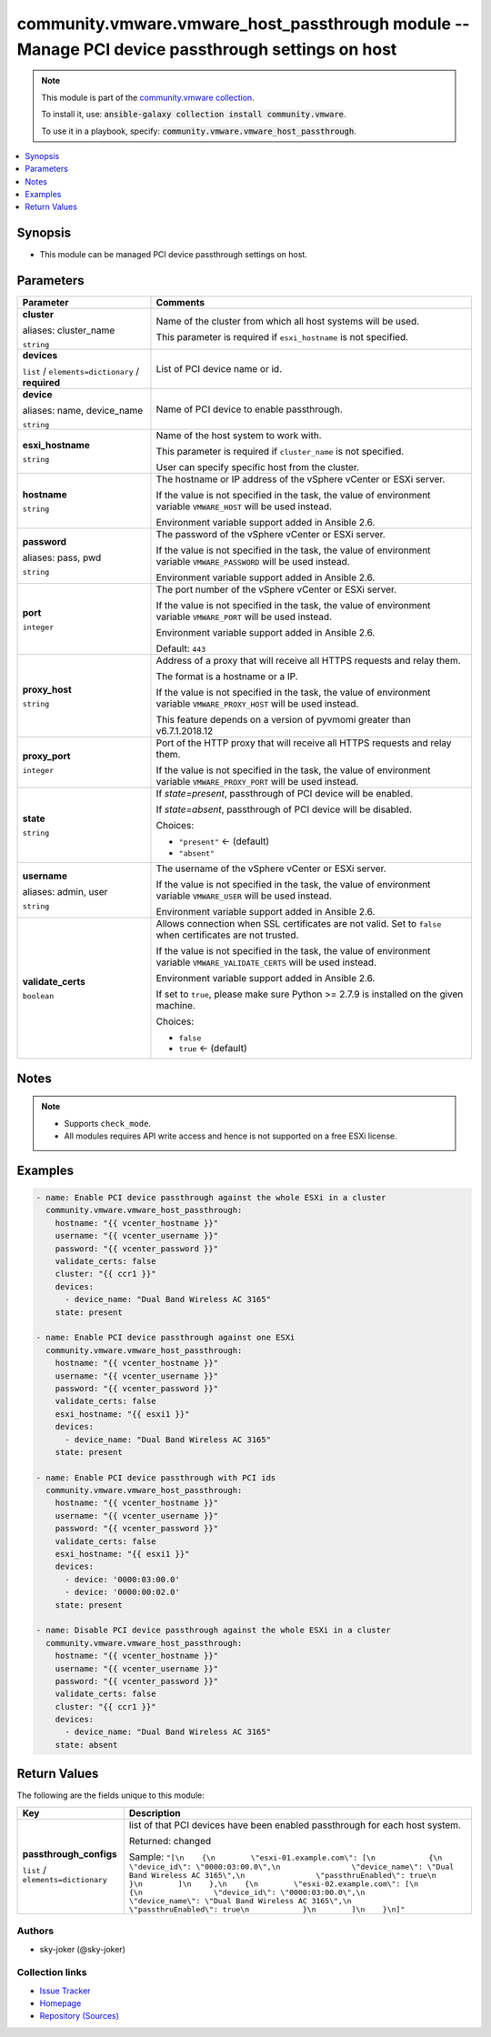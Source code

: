 

community.vmware.vmware_host_passthrough module -- Manage PCI device passthrough settings on host
+++++++++++++++++++++++++++++++++++++++++++++++++++++++++++++++++++++++++++++++++++++++++++++++++

.. note::
    This module is part of the `community.vmware collection <https://galaxy.ansible.com/community/vmware>`_.

    To install it, use: :code:`ansible-galaxy collection install community.vmware`.

    To use it in a playbook, specify: :code:`community.vmware.vmware_host_passthrough`.


.. contents::
   :local:
   :depth: 1


Synopsis
--------

- This module can be managed PCI device passthrough settings on host.








Parameters
----------

.. list-table::
  :widths: auto
  :header-rows: 1

  * - Parameter
    - Comments

  * - .. raw:: html

        <div style="display: flex;"><div style="flex: 1 0 auto; white-space: nowrap; margin-left: 0.25em;">

      .. _parameter-cluster:
      .. _parameter-cluster_name:

      **cluster**

      aliases: cluster_name

      :literal:`string`

      .. raw:: html

        </div></div>

    - 
      Name of the cluster from which all host systems will be used.

      This parameter is required if \ :literal:`esxi\_hostname`\  is not specified.



  * - .. raw:: html

        <div style="display: flex;"><div style="flex: 1 0 auto; white-space: nowrap; margin-left: 0.25em;">

      .. _parameter-devices:

      **devices**

      :literal:`list` / :literal:`elements=dictionary` / :strong:`required`

      .. raw:: html

        </div></div>

    - 
      List of PCI device name or id.


    
  * - .. raw:: html

        <div style="display: flex;"><div style="margin-left: 2em; border-right: 1px solid #000000;"></div><div style="flex: 1 0 auto; white-space: nowrap; margin-left: 0.25em;">

      .. _parameter-devices/device:
      .. _parameter-devices/device_name:
      .. _parameter-devices/name:

      **device**

      aliases: name, device_name

      :literal:`string`

      .. raw:: html

        </div></div>

    - 
      Name of PCI device to enable passthrough.




  * - .. raw:: html

        <div style="display: flex;"><div style="flex: 1 0 auto; white-space: nowrap; margin-left: 0.25em;">

      .. _parameter-esxi_hostname:

      **esxi_hostname**

      :literal:`string`

      .. raw:: html

        </div></div>

    - 
      Name of the host system to work with.

      This parameter is required if \ :literal:`cluster\_name`\  is not specified.

      User can specify specific host from the cluster.



  * - .. raw:: html

        <div style="display: flex;"><div style="flex: 1 0 auto; white-space: nowrap; margin-left: 0.25em;">

      .. _parameter-hostname:

      **hostname**

      :literal:`string`

      .. raw:: html

        </div></div>

    - 
      The hostname or IP address of the vSphere vCenter or ESXi server.

      If the value is not specified in the task, the value of environment variable \ :literal:`VMWARE\_HOST`\  will be used instead.

      Environment variable support added in Ansible 2.6.



  * - .. raw:: html

        <div style="display: flex;"><div style="flex: 1 0 auto; white-space: nowrap; margin-left: 0.25em;">

      .. _parameter-pass:
      .. _parameter-password:
      .. _parameter-pwd:

      **password**

      aliases: pass, pwd

      :literal:`string`

      .. raw:: html

        </div></div>

    - 
      The password of the vSphere vCenter or ESXi server.

      If the value is not specified in the task, the value of environment variable \ :literal:`VMWARE\_PASSWORD`\  will be used instead.

      Environment variable support added in Ansible 2.6.



  * - .. raw:: html

        <div style="display: flex;"><div style="flex: 1 0 auto; white-space: nowrap; margin-left: 0.25em;">

      .. _parameter-port:

      **port**

      :literal:`integer`

      .. raw:: html

        </div></div>

    - 
      The port number of the vSphere vCenter or ESXi server.

      If the value is not specified in the task, the value of environment variable \ :literal:`VMWARE\_PORT`\  will be used instead.

      Environment variable support added in Ansible 2.6.


      Default: :literal:`443`


  * - .. raw:: html

        <div style="display: flex;"><div style="flex: 1 0 auto; white-space: nowrap; margin-left: 0.25em;">

      .. _parameter-proxy_host:

      **proxy_host**

      :literal:`string`

      .. raw:: html

        </div></div>

    - 
      Address of a proxy that will receive all HTTPS requests and relay them.

      The format is a hostname or a IP.

      If the value is not specified in the task, the value of environment variable \ :literal:`VMWARE\_PROXY\_HOST`\  will be used instead.

      This feature depends on a version of pyvmomi greater than v6.7.1.2018.12



  * - .. raw:: html

        <div style="display: flex;"><div style="flex: 1 0 auto; white-space: nowrap; margin-left: 0.25em;">

      .. _parameter-proxy_port:

      **proxy_port**

      :literal:`integer`

      .. raw:: html

        </div></div>

    - 
      Port of the HTTP proxy that will receive all HTTPS requests and relay them.

      If the value is not specified in the task, the value of environment variable \ :literal:`VMWARE\_PROXY\_PORT`\  will be used instead.



  * - .. raw:: html

        <div style="display: flex;"><div style="flex: 1 0 auto; white-space: nowrap; margin-left: 0.25em;">

      .. _parameter-state:

      **state**

      :literal:`string`

      .. raw:: html

        </div></div>

    - 
      If \ :emphasis:`state=present`\ , passthrough of PCI device will be enabled.

      If \ :emphasis:`state=absent`\ , passthrough of PCI device will be disabled.


      Choices:

      - :literal:`"present"` ← (default)
      - :literal:`"absent"`



  * - .. raw:: html

        <div style="display: flex;"><div style="flex: 1 0 auto; white-space: nowrap; margin-left: 0.25em;">

      .. _parameter-admin:
      .. _parameter-user:
      .. _parameter-username:

      **username**

      aliases: admin, user

      :literal:`string`

      .. raw:: html

        </div></div>

    - 
      The username of the vSphere vCenter or ESXi server.

      If the value is not specified in the task, the value of environment variable \ :literal:`VMWARE\_USER`\  will be used instead.

      Environment variable support added in Ansible 2.6.



  * - .. raw:: html

        <div style="display: flex;"><div style="flex: 1 0 auto; white-space: nowrap; margin-left: 0.25em;">

      .. _parameter-validate_certs:

      **validate_certs**

      :literal:`boolean`

      .. raw:: html

        </div></div>

    - 
      Allows connection when SSL certificates are not valid. Set to \ :literal:`false`\  when certificates are not trusted.

      If the value is not specified in the task, the value of environment variable \ :literal:`VMWARE\_VALIDATE\_CERTS`\  will be used instead.

      Environment variable support added in Ansible 2.6.

      If set to \ :literal:`true`\ , please make sure Python \>= 2.7.9 is installed on the given machine.


      Choices:

      - :literal:`false`
      - :literal:`true` ← (default)





Notes
-----

.. note::
   - Supports \ :literal:`check\_mode`\ .
   - All modules requires API write access and hence is not supported on a free ESXi license.


Examples
--------

.. code-block:: yaml+jinja

    
    - name: Enable PCI device passthrough against the whole ESXi in a cluster
      community.vmware.vmware_host_passthrough:
        hostname: "{{ vcenter_hostname }}"
        username: "{{ vcenter_username }}"
        password: "{{ vcenter_password }}"
        validate_certs: false
        cluster: "{{ ccr1 }}"
        devices:
          - device_name: "Dual Band Wireless AC 3165"
        state: present

    - name: Enable PCI device passthrough against one ESXi
      community.vmware.vmware_host_passthrough:
        hostname: "{{ vcenter_hostname }}"
        username: "{{ vcenter_username }}"
        password: "{{ vcenter_password }}"
        validate_certs: false
        esxi_hostname: "{{ esxi1 }}"
        devices:
          - device_name: "Dual Band Wireless AC 3165"
        state: present

    - name: Enable PCI device passthrough with PCI ids
      community.vmware.vmware_host_passthrough:
        hostname: "{{ vcenter_hostname }}"
        username: "{{ vcenter_username }}"
        password: "{{ vcenter_password }}"
        validate_certs: false
        esxi_hostname: "{{ esxi1 }}"
        devices:
          - device: '0000:03:00.0'
          - device: '0000:00:02.0'
        state: present

    - name: Disable PCI device passthrough against the whole ESXi in a cluster
      community.vmware.vmware_host_passthrough:
        hostname: "{{ vcenter_hostname }}"
        username: "{{ vcenter_username }}"
        password: "{{ vcenter_password }}"
        validate_certs: false
        cluster: "{{ ccr1 }}"
        devices:
          - device_name: "Dual Band Wireless AC 3165"
        state: absent





Return Values
-------------
The following are the fields unique to this module:

.. list-table::
  :widths: auto
  :header-rows: 1

  * - Key
    - Description

  * - .. raw:: html

        <div style="display: flex;"><div style="flex: 1 0 auto; white-space: nowrap; margin-left: 0.25em;">

      .. _return-passthrough_configs:

      **passthrough_configs**

      :literal:`list` / :literal:`elements=dictionary`

      .. raw:: html

        </div></div>
    - 
      list of that PCI devices have been enabled passthrough for each host system.


      Returned: changed

      Sample: :literal:`"[\\n    {\\n        \\"esxi-01.example.com\\": [\\n            {\\n                \\"device\_id\\": \\"0000:03:00.0\\",\\n                \\"device\_name\\": \\"Dual Band Wireless AC 3165\\",\\n                \\"passthruEnabled\\": true\\n            }\\n        ]\\n    },\\n    {\\n        \\"esxi-02.example.com\\": [\\n            {\\n                \\"device\_id\\": \\"0000:03:00.0\\",\\n                \\"device\_name\\": \\"Dual Band Wireless AC 3165\\",\\n                \\"passthruEnabled\\": true\\n            }\\n        ]\\n    }\\n]"`




Authors
~~~~~~~

- sky-joker (@sky-joker)



Collection links
~~~~~~~~~~~~~~~~

* `Issue Tracker <https://github.com/ansible-collections/community.vmware/issues?q=is%3Aissue+is%3Aopen+sort%3Aupdated-desc>`__
* `Homepage <https://github.com/ansible-collections/community.vmware>`__
* `Repository (Sources) <https://github.com/ansible-collections/community.vmware.git>`__

